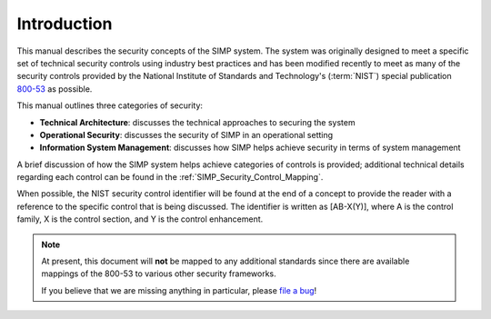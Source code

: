 Introduction
============

This manual describes the security concepts of the SIMP system. The system was
originally designed to meet a specific set of technical security controls using
industry best practices and has been modified recently to meet as many of the
security controls provided by the National Institute of Standards and
Technology's (:term:`NIST`) special publication `800-53`_ as possible.

This manual outlines three categories of security:

*  **Technical Architecture**: discusses the technical approaches to securing
   the system

*  **Operational Security**: discusses the security of SIMP in an operational
   setting

*  **Information System Management**: discusses how SIMP helps achieve security
   in terms of system management

A brief discussion of how the SIMP system helps achieve categories of controls
is provided; additional technical details regarding each control can be found
in the :ref:`SIMP_Security_Control_Mapping`.

When possible, the NIST security control identifier will be found at the end of
a concept to provide the reader with a reference to the specific control that
is being discussed. The identifier is written as [AB-X(Y)], where A is the
control family, X is the control section, and Y is the control enhancement.

.. note::
  At present, this document will **not** be mapped to any additional standards
  since there are available mappings of the 800-53 to various other security
  frameworks.

  If you believe that we are missing anything in particular, please `file a bug`_!

.. _800-53: http://nvlpubs.nist.gov/nistpubs/SpecialPublications/NIST.SP.800-53r4.pdf
.. _file a bug: http://simp-project.atlassian.net
